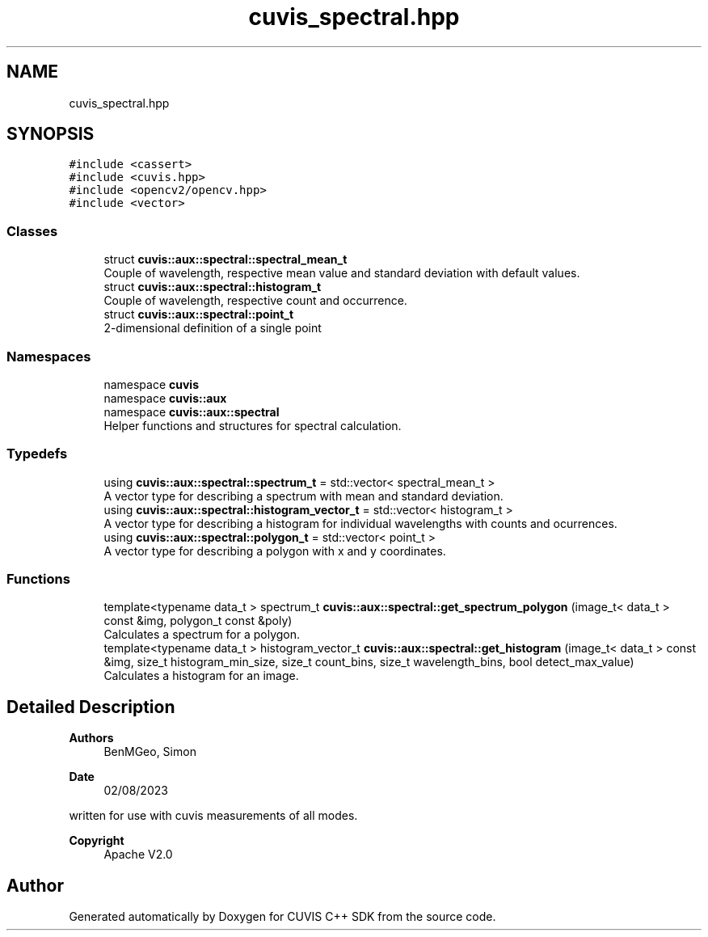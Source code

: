 .TH "cuvis_spectral.hpp" 3 "Thu Jun 22 2023" "Version 3.2.0" "CUVIS C++ SDK" \" -*- nroff -*-
.ad l
.nh
.SH NAME
cuvis_spectral.hpp
.SH SYNOPSIS
.br
.PP
\fC#include <cassert>\fP
.br
\fC#include <cuvis\&.hpp>\fP
.br
\fC#include <opencv2/opencv\&.hpp>\fP
.br
\fC#include <vector>\fP
.br

.SS "Classes"

.in +1c
.ti -1c
.RI "struct \fBcuvis::aux::spectral::spectral_mean_t\fP"
.br
.RI "Couple of wavelength, respective mean value and standard deviation with default values\&. "
.ti -1c
.RI "struct \fBcuvis::aux::spectral::histogram_t\fP"
.br
.RI "Couple of wavelength, respective count and occurrence\&. "
.ti -1c
.RI "struct \fBcuvis::aux::spectral::point_t\fP"
.br
.RI "2-dimensional definition of a single point "
.in -1c
.SS "Namespaces"

.in +1c
.ti -1c
.RI "namespace \fBcuvis\fP"
.br
.ti -1c
.RI "namespace \fBcuvis::aux\fP"
.br
.ti -1c
.RI "namespace \fBcuvis::aux::spectral\fP"
.br
.RI "Helper functions and structures for spectral calculation\&. "
.in -1c
.SS "Typedefs"

.in +1c
.ti -1c
.RI "using \fBcuvis::aux::spectral::spectrum_t\fP = std::vector< spectral_mean_t >"
.br
.RI "A vector type for describing a spectrum with mean and standard deviation\&. "
.ti -1c
.RI "using \fBcuvis::aux::spectral::histogram_vector_t\fP = std::vector< histogram_t >"
.br
.RI "A vector type for describing a histogram for individual wavelengths with counts and ocurrences\&. "
.ti -1c
.RI "using \fBcuvis::aux::spectral::polygon_t\fP = std::vector< point_t >"
.br
.RI "A vector type for describing a polygon with x and y coordinates\&. "
.in -1c
.SS "Functions"

.in +1c
.ti -1c
.RI "template<typename data_t > spectrum_t \fBcuvis::aux::spectral::get_spectrum_polygon\fP (image_t< data_t > const &img, polygon_t const &poly)"
.br
.RI "Calculates a spectrum for a polygon\&. "
.ti -1c
.RI "template<typename data_t > histogram_vector_t \fBcuvis::aux::spectral::get_histogram\fP (image_t< data_t > const &img, size_t histogram_min_size, size_t count_bins, size_t wavelength_bins, bool detect_max_value)"
.br
.RI "Calculates a histogram for an image\&. "
.in -1c
.SH "Detailed Description"
.PP 

.PP
\fBAuthors\fP
.RS 4
BenMGeo, Simon 
.RE
.PP
\fBDate\fP
.RS 4
02/08/2023
.RE
.PP
written for use with cuvis measurements of all modes\&. 
.PP
\fBCopyright\fP
.RS 4
Apache V2\&.0 
.RE
.PP

.SH "Author"
.PP 
Generated automatically by Doxygen for CUVIS C++ SDK from the source code\&.
